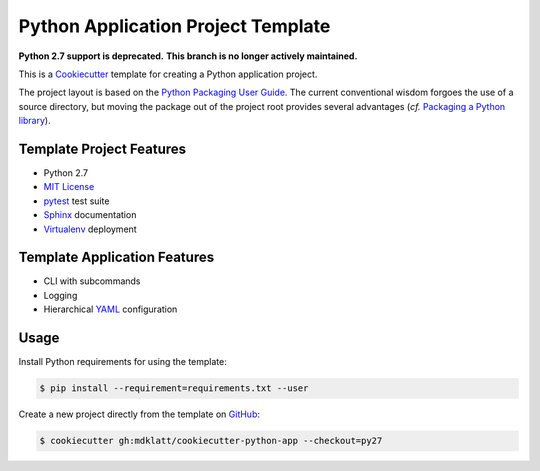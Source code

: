 ===================================
Python Application Project Template
===================================

.. _travis: https://travis-ci.org/mdklatt/cookiecutter-python-app
.. |travis.png| image:: https://travis-ci.org/mdklatt/cookiecutter-python-app.png?branch=master
   :alt: Travis CI build status
   :target: `travis`_


|travis.png|

.. _Cookiecutter: http://cookiecutter.readthedocs.org
.. _Python Packaging User Guide: https://packaging.python.org/en/latest/distributing.html#configuring-your-project
.. _Packaging a Python library: http://blog.ionelmc.ro/2014/05/25/python-packaging/

**Python 2.7 support is deprecated.**
**This branch is no longer actively maintained.**

This is a `Cookiecutter`_ template for creating a Python application project.

The project layout is based on the `Python Packaging User Guide`_. The current
conventional wisdom forgoes the use of a source directory, but moving the 
package out of the project root provides several advantages (*cf.* 
`Packaging a Python library`_).


Template Project Features
=========================

.. _pytest: http://pytest.org
.. _Sphinx: http://sphinx-doc.org
.. _MIT License: http://choosealicense.com/licenses/mit
.. _Virtualenv: https://virtualenv.pypa.io

- Python 2.7
- `MIT License`_
- `pytest`_ test suite
- `Sphinx`_ documentation
- `Virtualenv`_ deployment


Template Application Features
=============================

.. _YAML: http://pyyaml.org/wiki/PyYAML

- CLI with subcommands
- Logging
- Hierarchical `YAML`_ configuration


Usage
=====

.. _GitHub: https://github.com/mdklatt/cookiecutter-python-app


Install Python requirements for using the template:

.. code-block:: console

    $ pip install --requirement=requirements.txt --user 


Create a new project directly from the template on `GitHub`_:

.. code-block:: console
   
    $ cookiecutter gh:mdklatt/cookiecutter-python-app --checkout=py27
